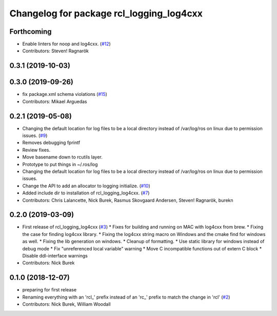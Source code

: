^^^^^^^^^^^^^^^^^^^^^^^^^^^^^^^^^^^^^^^^^
Changelog for package rcl_logging_log4cxx
^^^^^^^^^^^^^^^^^^^^^^^^^^^^^^^^^^^^^^^^^

Forthcoming
-----------
* Enable linters for noop and log4cxx. (`#12 <https://github.com/ros2/rcl_logging/issues/12>`_)
* Contributors: Steven! Ragnarök

0.3.1 (2019-10-03)
------------------

0.3.0 (2019-09-26)
------------------
* fix package.xml schema violations (`#15 <https://github.com/ros2/rcl_logging/issues/15>`_)
* Contributors: Mikael Arguedas

0.2.1 (2019-05-08)
------------------
* Changing the default location for log files to be a local directory instead of /var/log/ros on linux due to permission issues. (`#9 <https://github.com/ros2/rcl_logging/issues/9>`_)
* Removes debugging fprintf
* Review fixes.
* Move basename down to rcutils layer.
* Prototype to put things in ~/.ros/log
* Changing the default location for log files to be a local directory instead of /var/log/ros on linux due to permission issues.
* Change the API to add an allocator to logging initialize. (`#10 <https://github.com/ros2/rcl_logging/issues/10>`_)
* Added include dir to installation of rcl_logging_log4cxx. (`#7 <https://github.com/ros2/rcl_logging/issues/7>`_)
* Contributors: Chris Lalancette, Nick Burek, Rasmus Skovgaard Andersen, Steven! Ragnarök, burekn

0.2.0 (2019-03-09)
------------------
* First release of rcl_logging_log4cxx (`#3 <https://github.com/ros2/rcl_logging/issues/3>`_)
  * Fixes for building and running on MAC with log4cxx from brew.
  * Fixing the case for finding log4cxx library.
  * Fixing the log4cxx string macro on Windows and the cmake find for windows as well.
  * Fixing the lib generation on windows.
  * Cleanup of formatting.
  * Use static library for windows instead of debug mode
  * Fix "unreferenced local variable" warning
  * Move C incompatible functions out of extern C block
  * Disable ddl-interface warnings
* Contributors: Nick Burek

0.1.0 (2018-12-07)
------------------
* preparing for first release
* Renaming everything with an 'rcl\_' prefix instead of an 'rc\_' prefix to match the change in 'rcl' (`#2 <https://github.com/ros2/rcl_logging/issues/2>`_)
* Contributors: Nick Burek, William Woodall
